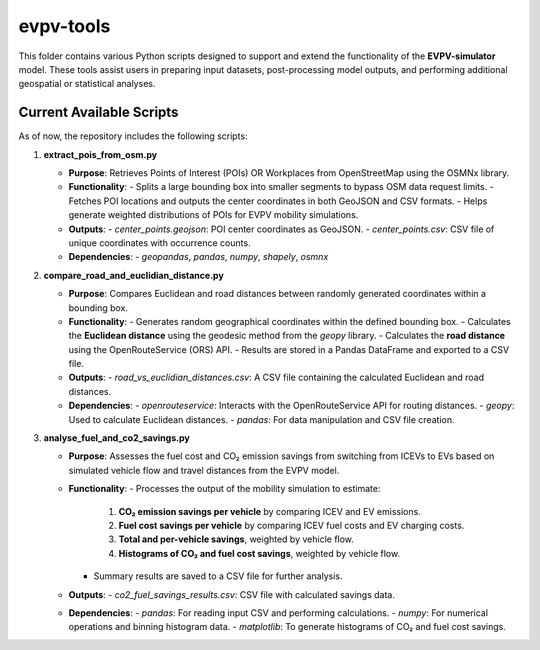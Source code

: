 evpv-tools
==========

This folder contains various Python scripts designed to support and extend the functionality of the **EVPV-simulator** model. These tools assist users in preparing input datasets, post-processing model outputs, and performing additional geospatial or statistical analyses.

Current Available Scripts
-------------------------

As of now, the repository includes the following scripts:

1. **extract_pois_from_osm.py**

   - **Purpose**: Retrieves Points of Interest (POIs) OR Workplaces from OpenStreetMap using the OSMNx library.
   - **Functionality**:
     - Splits a large bounding box into smaller segments to bypass OSM data request limits.
     - Fetches POI locations and outputs the center coordinates in both GeoJSON and CSV formats.
     - Helps generate weighted distributions of POIs for EVPV mobility simulations.
   - **Outputs**:
     - `center_points.geojson`: POI center coordinates as GeoJSON.
     - `center_points.csv`: CSV file of unique coordinates with occurrence counts.
   - **Dependencies**:
     - `geopandas`, `pandas`, `numpy`, `shapely`, `osmnx`

2. **compare_road_and_euclidian_distance.py**

   - **Purpose**: Compares Euclidean and road distances between randomly generated coordinates within a bounding box.
   - **Functionality**:
     - Generates random geographical coordinates within the defined bounding box.
     - Calculates the **Euclidean distance** using the geodesic method from the `geopy` library.
     - Calculates the **road distance** using the OpenRouteService (ORS) API.
     - Results are stored in a Pandas DataFrame and exported to a CSV file.
   - **Outputs**:
     - `road_vs_euclidian_distances.csv`: A CSV file containing the calculated Euclidean and road distances.
   - **Dependencies**:
     - `openrouteservice`: Interacts with the OpenRouteService API for routing distances.
     - `geopy`: Used to calculate Euclidean distances.
     - `pandas`: For data manipulation and CSV file creation.

3. **analyse_fuel_and_co2_savings.py**

   - **Purpose**: Assesses the fuel cost and CO₂ emission savings from switching from ICEVs to EVs based on simulated vehicle flow and travel distances from the EVPV model.
   - **Functionality**:
     - Processes the output of the mobility simulation to estimate:
       1. **CO₂ emission savings per vehicle** by comparing ICEV and EV emissions.
       2. **Fuel cost savings per vehicle** by comparing ICEV fuel costs and EV charging costs.
       3. **Total and per-vehicle savings**, weighted by vehicle flow.
       4. **Histograms of CO₂ and fuel cost savings**, weighted by vehicle flow.
     - Summary results are saved to a CSV file for further analysis.
   - **Outputs**:
     - `co2_fuel_savings_results.csv`: CSV file with calculated savings data.
   - **Dependencies**:
     - `pandas`: For reading input CSV and performing calculations.
     - `numpy`: For numerical operations and binning histogram data.
     - `matplotlib`: To generate histograms of CO₂ and fuel cost savings.
